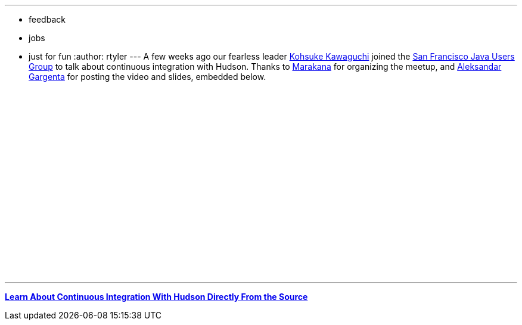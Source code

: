 ---
:layout: post
:title: Learn about CI with Hudson (SF Java User Group)
:nodeid: 187
:created: 1267476300
:tags:
  - feedback
  - jobs
  - just for fun
:author: rtyler
---
A few weeks ago our fearless leader https://twitter.com/kohsukekawa[Kohsuke Kawaguchi] joined the https://www.meetup.com/sfjava/[San Francisco Java Users Group] to talk about continuous integration with Hudson. Thanks to https://marakana.com/[Marakana] for organizing the meetup, and https://www.linkedin.com/in/aleksandargargenta[Aleksandar Gargenta] for posting the video and slides, embedded below.

++++
<center><object width="500" height="315"><param name="movie" value="https://www.youtube-nocookie.com/v/6k0S4O2PnTc&hl=en_US&fs=1&rel=0&border=1"></param></param><param name="allowFullScreen" value="true"></param></param><param name="allowscriptaccess" value="always"></param></param><embed src="https://www.youtube-nocookie.com/v/6k0S4O2PnTc&hl=en_US&fs=1&rel=0&border=1" type="application/x-shockwave-flash" allowscriptaccess="always" allowfullscreen="true" width="500" height="315"></embed></embed></object></center>
++++

---

*https://www.slideshare.net/marakana/learn-about-continuous-integration-with-hudson-directly-from-the-source[Learn About Continuous Integration With Hudson Directly From the Source]*

// break
